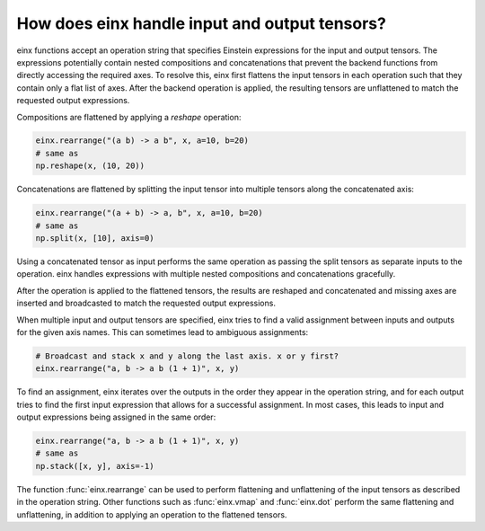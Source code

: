 How does einx handle input and output tensors?
##############################################

einx functions accept an operation string that specifies Einstein expressions for the input and output tensors. The expressions potentially
contain nested compositions and concatenations that prevent the backend functions from directly accessing the required axes. To resolve this, einx
first flattens the input tensors in each operation such that they contain only a flat list of axes. After the backend operation is applied, the
resulting tensors are unflattened to match the requested output expressions.

Compositions are flattened by applying a `reshape` operation:

..  code::

    einx.rearrange("(a b) -> a b", x, a=10, b=20)
    # same as
    np.reshape(x, (10, 20))

Concatenations are flattened by splitting the input tensor into multiple tensors along the concatenated axis:

..  code::

    einx.rearrange("(a + b) -> a, b", x, a=10, b=20)
    # same as
    np.split(x, [10], axis=0)

Using a concatenated tensor as input performs the same operation as passing the split tensors as separate inputs to the operation. einx handles
expressions with multiple nested compositions and concatenations gracefully.

After the operation is applied to the flattened tensors, the results are reshaped and concatenated and missing axes are inserted and broadcasted
to match the requested output expressions.

When multiple input and output tensors are specified, einx tries to find a valid assignment between inputs and outputs for the given axis names. This
can sometimes lead to ambiguous assignments:

..  code::

    # Broadcast and stack x and y along the last axis. x or y first?
    einx.rearrange("a, b -> a b (1 + 1)", x, y)

To find an assignment, einx iterates over the outputs in the order they appear in the operation string, and for each output tries to find the first input
expression that allows for a successful assignment. In most cases, this leads to input and output expressions being assigned in the same order:

..  code::

    einx.rearrange("a, b -> a b (1 + 1)", x, y)
    # same as
    np.stack([x, y], axis=-1)

The function :func:`einx.rearrange` can be used to perform flattening and unflattening of the input tensors as described in the operation string. Other functions
such as :func:`einx.vmap` and :func:`einx.dot` perform the same flattening and unflattening, in addition to applying an operation to the flattened tensors.
